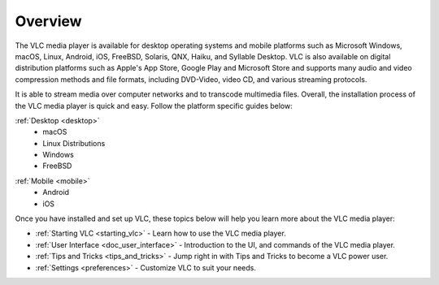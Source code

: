 .. _setup:

Overview
========

The VLC media player is available for desktop operating systems and mobile platforms such as Microsoft Windows, 
macOS, Linux, Android, iOS, FreeBSD, Solaris, QNX, Haiku, and Syllable Desktop. VLC is also available on digital distribution platforms such as Apple's App Store, Google Play and Microsoft Store and supports many audio and video compression
methods and file formats, including DVD-Video, video CD, and various streaming protocols. 

It is able to stream media over computer networks and to transcode multimedia files. Overall, the installation process of the VLC media player is quick and easy. Follow the platform specific guides below:

.. container:: tocdescr

   .. container:: descr

      :ref:`Desktop <desktop>`
            - macOS
            - Linux Distributions
            - Windows
            - FreeBSD

   .. container:: descr

      :ref:`Mobile <mobile>`
            - Android
            - iOS


Once you have installed and set up VLC, these topics below will help you learn more about the VLC media player:

* :ref:`Starting VLC <starting_vlc>` - Learn how to use the VLC media player.
* :ref:`User Interface <doc_user_interface>` - Introduction to the UI, and commands of the VLC media player.
* :ref:`Tips and Tricks <tips_and_tricks>` - Jump right in with Tips and Tricks to become a VLC power user.
* :ref:`Settings <preferences>` - Customize VLC to suit your needs.